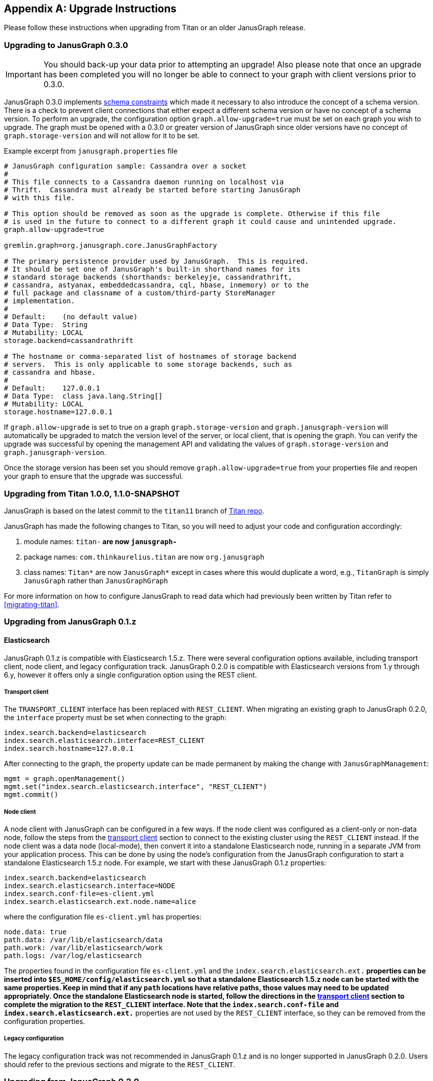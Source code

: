 [[upgrade]]
[appendix]
== Upgrade Instructions

Please follow these instructions when upgrading from Titan or an older
JanusGraph release.

=== Upgrading to JanusGraph 0.3.0
IMPORTANT: You should back-up your data prior to attempting an upgrade! Also please note that once an upgrade has been completed you will no longer be able to connect to your graph with client versions prior to 0.3.0.

JanusGraph 0.3.0 implements <<schema-constraints, schema constraints>> which made it necessary to also introduce the concept of a schema version. There is a check to prevent client connections that either expect a different schema version or have no concept of a schema version. To perform an upgrade, the configuration option `graph.allow-upgrade=true` must be set on each graph you wish to upgrade. The graph must be opened with a 0.3.0 or greater version of JanusGraph since older versions have no concept of `graph.storage-version` and will not allow for it to be set.

Example excerpt from `janusgraph.properties` file
[source, text]
----
# JanusGraph configuration sample: Cassandra over a socket
#
# This file connects to a Cassandra daemon running on localhost via
# Thrift.  Cassandra must already be started before starting JanusGraph
# with this file.

# This option should be removed as soon as the upgrade is complete. Otherwise if this file
# is used in the future to connect to a different graph it could cause and unintended upgrade.
graph.allow-upgrade=true

gremlin.graph=org.janusgraph.core.JanusGraphFactory

# The primary persistence provider used by JanusGraph.  This is required.
# It should be set one of JanusGraph's built-in shorthand names for its
# standard storage backends (shorthands: berkeleyje, cassandrathrift,
# cassandra, astyanax, embeddedcassandra, cql, hbase, inmemory) or to the
# full package and classname of a custom/third-party StoreManager
# implementation.
#
# Default:    (no default value)
# Data Type:  String
# Mutability: LOCAL
storage.backend=cassandrathrift

# The hostname or comma-separated list of hostnames of storage backend
# servers.  This is only applicable to some storage backends, such as
# cassandra and hbase.
#
# Default:    127.0.0.1
# Data Type:  class java.lang.String[]
# Mutability: LOCAL
storage.hostname=127.0.0.1

----

If `graph.allow-upgrade` is set to true on a graph `graph.storage-version` and `graph.janusgraph-version` will automatically be upgraded to match the version level of the server, or local client, that is opening the graph.
You can verify the upgrade was successful by opening the management API and validating the values of `graph.storage-version` and `graph.janusgraph-version`.

Once the storage version has been set you should remove `graph.allow-upgrade=true` from your properties file and reopen your graph to ensure that the upgrade was successful. 

=== Upgrading from Titan 1.0.0, 1.1.0-SNAPSHOT

JanusGraph is based on the latest commit to the `titan11` branch of
https://github.com/thinkaurelius/titan[Titan repo].

JanusGraph has made the following changes to Titan, so you will need to adjust
your code and configuration accordingly:

. module names: `titan-*` are now `janusgraph-*`
. package names: `com.thinkaurelius.titan` are now `org.janusgraph`
. class names: `Titan*` are now `JanusGraph*` except in cases where this would
  duplicate a word, e.g., `TitanGraph` is simply `JanusGraph` rather than
  `JanusGraphGraph`

For more information on how to configure JanusGraph to read data which had
previously been written by Titan refer to <<migrating-titan>>.

=== Upgrading from JanusGraph 0.1.z

==== Elasticsearch

JanusGraph 0.1.z is compatible with Elasticsearch 1.5.z. There were several
configuration options available, including transport client, node client, and
legacy configuration track. JanusGraph 0.2.0 is compatible with Elasticsearch
versions from 1.y through 6.y, however it offers only a single configuration
option using the REST client.

===== Transport client

The `TRANSPORT_CLIENT` interface has been replaced with `REST_CLIENT`. When
migrating an existing graph to JanusGraph 0.2.0, the `interface` property must
be set when connecting to the graph:

[source, properties]
----
index.search.backend=elasticsearch
index.search.elasticsearch.interface=REST_CLIENT
index.search.hostname=127.0.0.1
----

After connecting to the graph, the property update can be made permanent by
making the change with `JanusGraphManagement`:

[source, gremlin]
----
mgmt = graph.openManagement()
mgmt.set("index.search.elasticsearch.interface", "REST_CLIENT")
mgmt.commit()
----

===== Node client

A node client with JanusGraph can be configured in a few ways. If the node
client was configured as a client-only or non-data node, follow the steps
from the <<_transport_client, transport client>> section to connect to the
existing cluster using the `REST_CLIENT` instead. If the node client was
a data node (local-mode), then convert it into a standalone Elasticsearch
node, running in a separate JVM from your application process. This can be
done by using the node's configuration from the JanusGraph configuration to
start a standalone Elasticsearch 1.5.z node. For example, we start with these
JanusGraph 0.1.z properties:

[source, properties]
----
index.search.backend=elasticsearch
index.search.elasticsearch.interface=NODE
index.search.conf-file=es-client.yml
index.search.elasticsearch.ext.node.name=alice
----

where the configuration file `es-client.yml` has properties:

[source, yaml]
----
node.data: true
path.data: /var/lib/elasticsearch/data
path.work: /var/lib/elasticsearch/work
path.logs: /var/log/elasticsearch
----

The properties found in the configuration file `es-client.yml` and the
`index.search.elasticsearch.ext.*` properties can be inserted into `$ES_HOME/config/elasticsearch.yml`
so that a standalone Elasticsearch 1.5.z node can be started with the same
properties. Keep in mind that if any `path` locations have relative paths,
those values may need to be updated appropriately. Once the standalone
Elasticsearch node is started, follow the directions in the <<_transport_client, transport client>>
section to complete the migration to the `REST_CLIENT` interface. Note that
the `index.search.conf-file` and `index.search.elasticsearch.ext.*` properties
are not used by the `REST_CLIENT` interface, so they can be removed from the
configuration properties.

===== Legacy configuration

The legacy configuration track was not recommended in JanusGraph 0.1.z and is
no longer supported in JanusGraph 0.2.0. Users should refer to the previous
sections and migrate to the `REST_CLIENT`.

=== Upgrading from JanusGraph 0.2.0

==== HBase TTL

In JanusGraph 0.2.0, time-to-live (TTL) support was added for HBase storage backend.
In order to utilize the TTL capability on HBase, the graph timestamps need to be
MILLI. If the `graph.timestamps` property is not explicitly set to MILLI, the default
is MICRO in JanusGraph 0.2.0, which does not work for HBase TTL.  Since the `graph.timestamps`
property is FIXED, a new graph needs to be created to make any change of the `graph.timestamps`
property effective.
